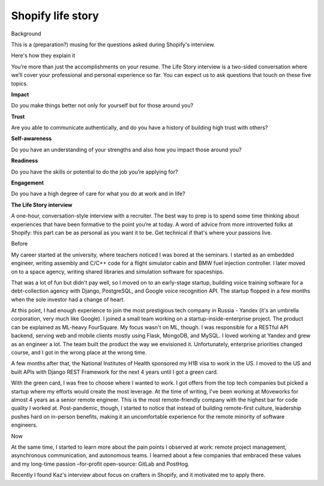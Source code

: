 Shopify life story
==================

Background

This is a (preparation?) musing for the questions asked during Shopify's
interview.

Here's how they explain it

You’re more than just the accomplishments on your resume. The Life Story
interview is a two-sided conversation where we’ll cover your
professional and personal experience so far. You can expect us to ask
questions that touch on these five topics.

**Impact**

Do you make things better not only for yourself but for those around
you?

**Trust**

Are you able to communicate authentically, and do you have a history of
building high trust with others?

**Self-awareness**

Do you have an understanding of your strengths and also how you impact
those around you?

**Readiness**

Do you have the skills or potential to do the job you’re applying for?

**Engagement**

Do you have a high degree of care for what you do at work and in life?

**The Life Story interview**

A one-hour, conversation-style interview with a recruiter. The best way
to prep is to spend some time thinking about experiences that have been
formative to the point you’re at today. A word of advice from more
introverted folks at Shopify: this part can be as personal as you want
it to be. Get technical if that's where your passions live.

Before

My career started at the university, where teachers noticed I was bored
at the seminars. I started as an embedded engineer, writing assembly and
C/C++ code for a flight simulator cabin and BMW fuel injection
controller. I later moved on to a space agency, writing shared libraries
and simulation software for spaceships.

That was a lot of fun but didn't pay well, so I moved on to an
early-stage startup, building voice training software for a
debt-collection agency with Django, PostgreSQL, and Google voice
recognition API. The startup flopped in a few months when the sole
investor had a change of heart.

At this point, I had enough experience to join the most prestigious tech
company in Russia - Yandex (it's an umbrella corporation, very much like
Google). I joined a small team working on a startup-inside-enterprise
project. The product can be explained as ML-heavy FourSquare. My focus
wasn't on ML, though. I was responsible for a RESTful API backend,
serving web and mobile clients mostly using Flask, MongoDB, and MySQL. I
loved working at Yandex and grew as an engineer a lot. The team built
the product the way we envisioned it. Unfortunately, enterprise
priorities changed course, and I got in the wrong place at the wrong
time.

A few months after that, the National Institutes of Health sponsored my
H1B visa to work in the US. I moved to the US and built APIs with Django
REST Framework for the next 4 years until I got a green card.

With the green card, I was free to choose where I wanted to work. I got
offers from the top tech companies but picked a startup where my efforts
would create the most leverage. At the time of writing, I've been
working at Moveworks for almost 4 years as a senior remote engineer.
This is the most remote-friendly company with the highest bar for code
quality I worked at. Post-pandemic, though, I started to notice that
instead of building remote-first culture, leadership pushes hard on
in-person benefits, making it an uncomfortable experience for the remote
minority of software engineers.

Now

At the same time, I started to learn more about the pain points I
observed at work: remote project management, asynchronous communication,
and autonomous teams. I learned about a few companies that embraced
these values and my long-time passion –for-profit open-source: GitLab
and PostHog.

Recently I found Kaz's interview about focus on crafters in Shopify, and
it motivated me to apply there.
